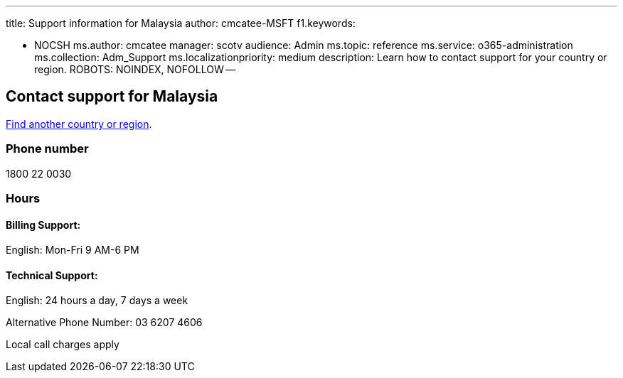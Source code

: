 '''

title: Support information for Malaysia author: cmcatee-MSFT f1.keywords:

* NOCSH ms.author: cmcatee manager: scotv audience: Admin ms.topic: reference ms.service: o365-administration ms.collection: Adm_Support ms.localizationpriority: medium description: Learn how to contact support for your country or region.
ROBOTS: NOINDEX, NOFOLLOW --

== Contact support for Malaysia

xref:../get-help-support.adoc[Find another country or region].

=== Phone number

1800 22 0030

=== Hours

==== Billing Support:

English: Mon-Fri 9 AM-6 PM

==== Technical Support:

English: 24 hours a day, 7 days a week

Alternative Phone Number: 03 6207 4606

Local call charges apply
